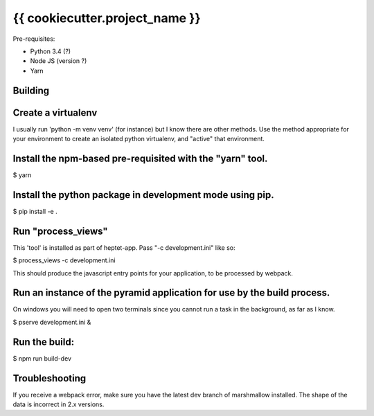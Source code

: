{{ cookiecutter.project_name }}
===============================

Pre-requisites:

* Python 3.4 (?)
* Node JS (version ?)
* Yarn


Building
--------

Create a virtualenv
-------------------

I usually run 'python -m venv venv' (for instance) but I know there are other methods.
Use the method appropriate for your environment to create an isolated python virtualenv, and
"active" that environment.

Install the npm-based pre-requisited with the "yarn" tool.
----------------------------------------------------------

$ yarn

Install the python package in development mode using pip.
---------------------------------------------------------

$ pip install -e .

Run "process_views"
-------------------
This 'tool' is installed as part of heptet-app. Pass "-c development.ini" like so:

$ process_views -c development.ini

This should produce the javascript entry points for your application, to be processed by webpack.

Run an instance of the pyramid application for use by the build process.
------------------------------------------------------------------------
On windows you will need to open two terminals since you cannot run a task in the background,
as far as I know.

$ pserve development.ini &

Run the build:
--------------


$ npm run build-dev

Troubleshooting
---------------

If you receive a webpack error, make sure you have the latest dev
branch of marshmallow installed. The shape of the data is incorrect in 2.x versions.